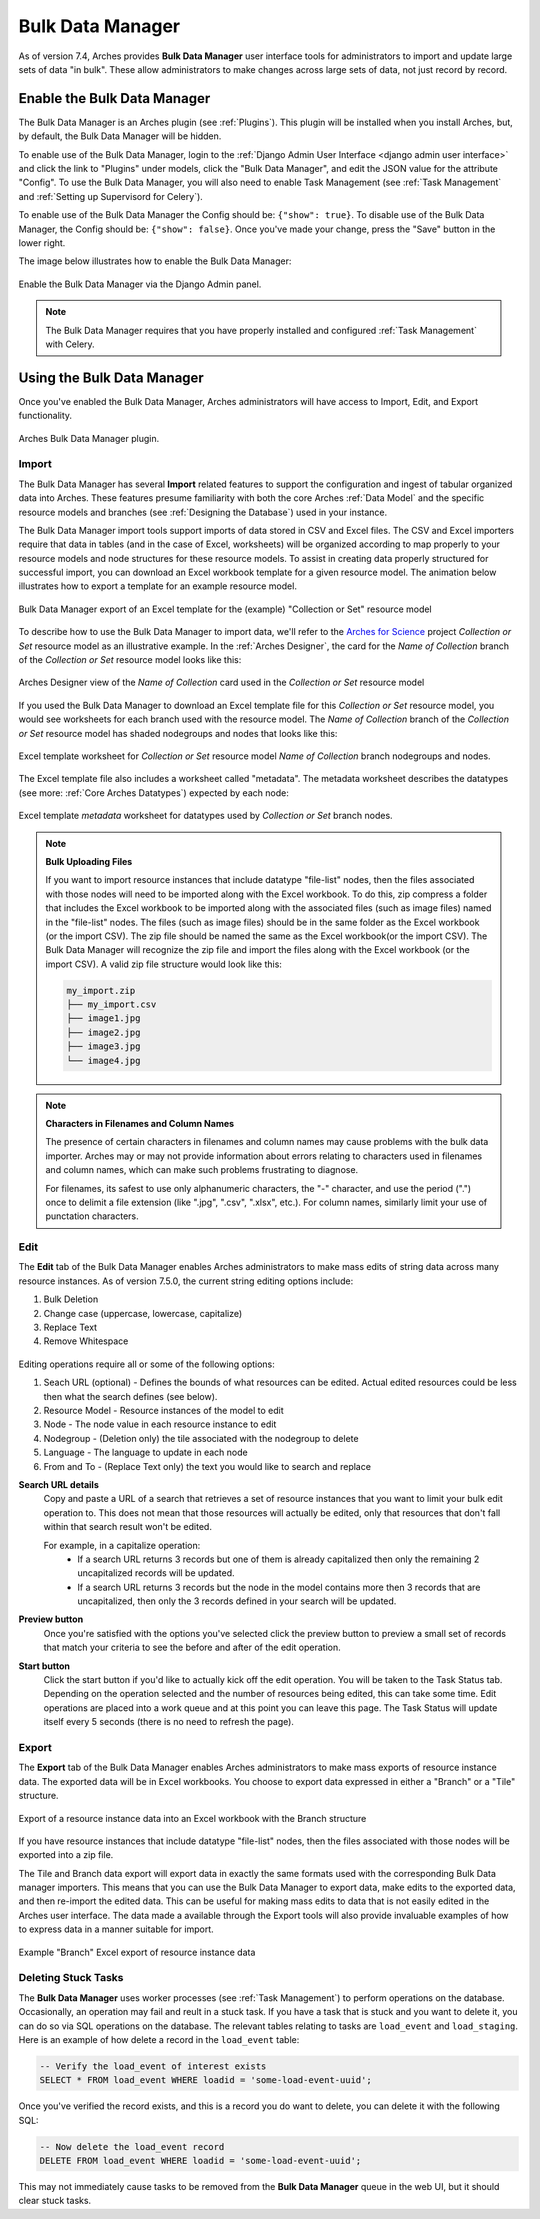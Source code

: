 #################
Bulk Data Manager
#################

As of version 7.4, Arches provides **Bulk Data Manager** user interface tools for administrators to import and update large sets of data "in bulk". These allow administrators to make changes across large sets of data, not just record by record.


----------------------------
Enable the Bulk Data Manager
----------------------------
The Bulk Data Manager is an Arches plugin (see :ref:`Plugins`). This plugin will be installed when you install Arches, but, by default, the Bulk Data Manager will be hidden.

To enable use of the Bulk Data Manager, login to the :ref:`Django Admin User Interface <django admin user interface>` and click the link to "Plugins" under models, click the "Bulk Data Manager", and edit the JSON value for the attribute "Config". To use the Bulk Data Manager, you will also need to enable Task Management (see :ref:`Task Management` and :ref:`Setting up Supervisord for Celery`).

To enable use of the Bulk Data Manager the Config should be: ``{"show": true}``. To disable use of the Bulk Data Manager, the Config should be: ``{"show": false}``. Once you've made your change, press the "Save" button in the lower right.

The image below illustrates how to enable the Bulk Data Manager:

.. figure:: ../images/admin-bulk-data-manager-enable.gif
    :width: 100%
    :align: center

    Enable the Bulk Data Manager via the Django Admin panel.


.. note:: The Bulk Data Manager requires that you have properly installed and configured :ref:`Task Management` with Celery.


----------------------------
Using the Bulk Data Manager
----------------------------
Once you've enabled the Bulk Data Manager, Arches administrators will have access to Import, Edit, and Export functionality.

.. figure:: ../images/bulk-data-manager-screen.png
    :width: 100%
    :align: center

    Arches Bulk Data Manager plugin.



Import
======
The Bulk Data Manager has several **Import** related features to support the configuration and ingest of tabular organized data into Arches. These features presume familiarity with both the core Arches :ref:`Data Model` and the specific resource models and branches (see :ref:`Designing the Database`) used in your instance.

The Bulk Data Manager import tools support imports of data stored in CSV and Excel files. The CSV and Excel importers require that data in tables (and in the case of Excel, worksheets) will be organized according to map properly to your resource models and node structures for these resource models. To assist in creating data properly structured for successful import, you can download an Excel workbook template for a given resource model. The animation below illustrates how to export a template for an example resource model.

.. figure:: ../images/bulk-data-manager-export-template.gif
    :width: 100%
    :align: center

    Bulk Data Manager export of an Excel template for the (example) "Collection or Set" resource model


To describe how to use the Bulk Data Manager to import data, we'll refer to the `Arches for Science <https://www.archesproject.org/arches-for-science/>`_ project *Collection or Set* resource model as an illustrative example. In the :ref:`Arches Designer`, the card for the *Name of Collection* branch of the *Collection or Set* resource model looks like this:

.. figure:: ../images/arches-designer-afs-collection-or-set-name-branch.png
    :width: 100%
    :align: center

    Arches Designer view of the *Name of Collection* card used in the *Collection or Set* resource model

If you used the Bulk Data Manager to download an Excel template file for this *Collection or Set* resource model, you would see worksheets for each branch used with the resource model. The *Name of Collection* branch of the *Collection or Set* resource model has shaded nodegroups and nodes that looks like this:

.. figure:: ../images/bulk-data-manager-excel-template-collection-or-set-name.png
    :width: 100%
    :align: center

    Excel template worksheet for *Collection or Set* resource model *Name of Collection* branch nodegroups and nodes.

The Excel template file also includes a worksheet called "metadata". The metadata worksheet describes the datatypes (see more: :ref:`Core Arches Datatypes`) expected by each node:

.. figure:: ../images/bulk-data-manager-excel-template-collection-or-set-metadata.png
    :width: 100%
    :align: center

    Excel template *metadata* worksheet for datatypes used by *Collection or Set* branch nodes.

.. note::
    **Bulk Uploading Files**

    If you want to import resource instances that include datatype "file-list" nodes, then the files associated with those nodes will need to be imported along with the Excel workbook. To do this, zip compress a folder that includes the Excel workbook to be imported along with the associated files (such as image files) named in the "file-list" nodes. The files (such as image files) should be in the same folder as the Excel workbook (or the import CSV). The zip file should be named the same as the Excel workbook(or the import CSV). The Bulk Data Manager will recognize the zip file and import the files along with the Excel workbook (or the import CSV). A valid zip file structure would look like this:

    .. code-block:: bash

        my_import.zip
        ├── my_import.csv
        ├── image1.jpg
        ├── image2.jpg
        ├── image3.jpg
        └── image4.jpg

.. note::
    **Characters in Filenames and Column Names**

    The presence of certain characters in filenames and column names may cause problems with the bulk data importer. Arches may or may not provide information about errors relating to characters used in filenames and column names, which can make such problems frustrating to diagnose. 
    
    For filenames, its safest to use only alphanumeric characters, the "-" character, and use the period (".") once to delimit a file extension (like ".jpg", ".csv", ".xlsx", etc.). For column names, similarly limit your use of punctation characters.     


Edit
====

The **Edit** tab of the Bulk Data Manager enables Arches administrators to make mass edits of string data across many resource instances.
As of version 7.5.0, the current string editing options include:

1. Bulk Deletion
2. Change case (uppercase, lowercase, capitalize)
3. Replace Text
4. Remove Whitespace

.. figure:: ../images/bulk-data-editor.png
    :width: 100%
    :align: center

Editing operations require all or some of the following options:

1. Seach URL (optional) - Defines the bounds of what resources can be edited.  Actual edited resources could be less then what the search defines (see below).
2. Resource Model - Resource instances of the model to edit
3. Node - The node value in each resource instance to edit
4. Nodegroup - (Deletion only) the tile associated with the nodegroup to delete
5. Language - The language to update in each node
6. From and To - (Replace Text only) the text you would like to search and replace

**Search URL details**
    Copy and paste a URL of a search that retrieves a set of resource instances that you want to limit your bulk edit operation to.
    This does not mean that those resources will actually be edited, only that resources that don't fall within that search result won't be edited.

    For example, in a capitalize operation:
        - If a search URL returns 3 records but one of them is already capitalized then only the remaining 2 uncapitalized records will be updated.
        - If a search URL returns 3 records but the node in the model contains more then 3 records that are uncapitalized, then only the 3 records defined in your search will be updated.

**Preview button**
    Once you're satisfied with the options you've selected click the preview button to preview a
    small set of records that match your criteria to see the before and after of the edit operation.

**Start button**
    Click the start button if you'd like to actually kick off the edit operation.  You will be taken to the Task Status tab.
    Depending on the operation selected and the number of resources being edited, this can take some time.
    Edit operations are placed into a work queue and at this point you can leave this page.  The Task Status
    will update itself every 5 seconds (there is no need to refresh the page).

.. figure:: ../images/bulk-data-editor-preview.png
    :width: 100%
    :align: center


Export
======
The **Export** tab of the Bulk Data Manager enables Arches administrators to make mass exports of resource instance data. The exported data will be in Excel workbooks. You choose to export data expressed in either a "Branch" or a "Tile" structure.

.. figure:: ../images/bulk-data-export.gif
    :width: 100%
    :align: center

    Export of a resource instance data into an Excel workbook with the Branch structure

If you have resource instances that include datatype "file-list" nodes, then the files associated with those nodes will be exported into a zip file.

The Tile and Branch data export will export data in exactly the same formats used with the corresponding Bulk Data manager importers. This means that you can use the Bulk Data Manager to export data, make edits to the exported data, and then re-import the edited data. This can be useful for making mass edits to data that is not easily edited in the Arches user interface. The data made a available through the Export tools will also provide invaluable examples of how to express data in a manner suitable for import.


.. figure:: ../images/bulk-data-export-branch-excel.png
    :width: 100%
    :align: center

    Example "Branch" Excel export of resource instance data


Deleting Stuck Tasks
====================
The **Bulk Data Manager** uses worker processes (see :ref:`Task Management`) to perform operations on the database. Occasionally, an operation may fail and reult in a stuck task. If you have a task that is stuck and you want to delete it, you can do so via SQL operations on the database. The relevant tables relating to tasks are ``load_event`` and ``load_staging``. Here is an example of how delete a record in the ``load_event`` table:

.. code-block:: sql

    -- Verify the load_event of interest exists
    SELECT * FROM load_event WHERE loadid = 'some-load-event-uuid';

Once you've verified the record exists, and this is a record you do want to delete, you can delete it with the following SQL:

.. code-block:: sql

    -- Now delete the load_event record
    DELETE FROM load_event WHERE loadid = 'some-load-event-uuid';

This may not immediately cause tasks to be removed from the **Bulk Data Manager** queue in the web UI, but it should clear stuck tasks.